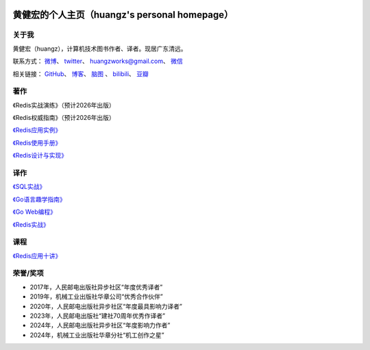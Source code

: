 .. huangz.works documentation master file, created by
   sphinx-quickstart on Sat Feb 24 11:11:40 2024.
   You can adapt this file completely to your liking, but it should at least
   contain the root `toctree` directive.

.. image:: images/desk.jpg
   :width: 100pc

黄健宏的个人主页（huangz's personal homepage）
=================================================


关于我
--------------

黄健宏（huangz），计算机技术图书作者、译者。现居广东清远。

联系方式：
`微博 <https://weibo.com/u/3219474004>`_\ 、
`twitter <https://twitter.com/huangzworks>`_\ 、
huangzworks@gmail.com、
`微信 <wechat.html>`_

相关链接：
`GitHub <https://github.com/huangzworks>`_\ 、
`博客 <https://huangz.blog/>`_\ 、
`脑图 <./mindmap/>`_ 、
`bilibili <https://space.bilibili.com/240200009>`_\ 、
`豆瓣 <https://www.douban.com/people/273300993>`_\

.. image:: images/avatar.png
   :scale: 80


著作
------------

.. image:: images/practicalredis.jpg

《Redis实战演练》（预计2026年出版）

.. image:: images/redisdefguide.jpg
   :target: https://huangz.works/redisguide/

《Redis权威指南》（预计2026年出版）

.. image:: images/rediscookbook.jpg
   :target: https://huangz.works/rediscookbook/

`《Redis应用实例》 <https://huangz.works/rediscookbook/>`_

.. image:: images/redisguide.png
   :target: https://huangz.works/redismanual/

`《Redis使用手册》 <https://huangz.works/redismanual/>`_

.. image:: images/redisbook1e.jpg
   :target: https://huangz.works/redisbook1e/

`《Redis设计与实现》 <https://huangz.works/redisbook1e/>`_


译作
-------------

.. image:: images/psql.jpg
   :target: https://huangz.works/sql/

`《SQL实战》 <https://huangz.works/sql/>`_

.. image:: images/gpwg.jpg
   :target: https://huangz.works/gpwg/

`《Go语言趣学指南》 <https://huangz.works/gpwg/>`_

.. image:: images/gwp.jpg
   :target: https://huangz.works/gwp/

`《Go Web编程》 <https://huangz.works/gwp/>`_

.. image:: images/ria.png
   :target: https://huangz.works/ria/

`《Redis实战》 <https://huangz.works/ria/>`_


课程
----------------

.. image:: images/redisusages.jpeg
   :target: https://huangz.works/course/redisusages/

`《Redis应用十讲》 <https://huangz.works/course/redisusages/>`_


荣誉/奖项
----------------

- 2017年，人民邮电出版社异步社区“年度优秀译者”
- 2019年，机械工业出版社华章公司“优秀合作伙伴”
- 2020年，人民邮电出版社异步社区“年度最具影响力译者”
- 2023年，人民邮电出版社“建社70周年优秀作译者”
- 2024年，人民邮电出版社异步社区“年度影响力作者”
- 2024年，机械工业出版社华章分社“机工创作之星”

